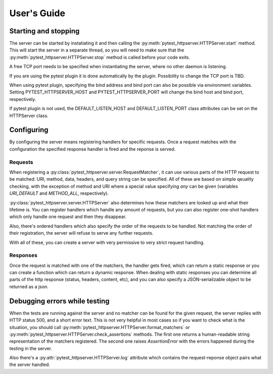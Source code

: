 
User's Guide
============

Starting and stopping
---------------------
The server can be started by instatiating it and then calling the
:py:meth:`pytest_httpserver.HTTPServer.start` method. This will start the server in a separate
thread, so you will need to make sure that the :py:meth:`pytest_httpserver.HTTPServer.stop` method
is called before your code exits.

A free TCP port needs to be specified when instantiating the server, where no other daemon is listening.

If you are using the pytest plugin it is done automatically by the plugin. Possibility to change
the TCP port is TBD.

When using pytest plugin, specifying the bind address and bind port can also be possible via environment
variables. Setting PYTEST_HTTPSERVER_HOST and PYTEST_HTTPSERVER_PORT will change the bind host and bind
port, respectively.

If pytest plugin is not used, the DEFAULT_LISTEN_HOST and DEFAULT_LISTEN_PORT class attributes can be set
on the HTTPServer class.

Configuring
-----------
By configuring the server means registering handlers for specific requests. Once a request matches
with the configuration the specified response handler is fired and the reponse is served.

Requests
~~~~~~~~
When registering a :py:class:`pytest_httpserver.server.RequestMatcher`, it can use various parts
of the HTTP request to be matched: URI, method, data, headers, and query string can be specified.
All of these are based on simple qeuality checking, with the exception of method and URI where a special
value specifying `any` can be given (variables `URI_DEFAULT` and `METHOD_ALL`, respectively).

:py:class:`pytest_httpserver.server.HTTPServer` also determines how these matchers are looked up and
what their lifetime is. You can register handlers which handle any amount of requests, but you can also
register one-shot handlers which only handle one request and then they disappear.

Also, there's ordered handlers which also specify the order of the requests to be handled. Not matching
the order of their registration, the server will refuse to serve any further requests.

With all of these, you can create a server with very permissive to very strict request handling.

Responses
~~~~~~~~~
Once the request is matched with one of the matchers, the handler gets fired, which can return a static
response or you can create a function which can return a dynamic response.
When dealing with static responses you can determine all parts of the http response (status, headers,
content, etc), and you can also specify a JSON-serializable object to be returned as a json.


Debugging errors while testing
------------------------------
When the tests are running against the server and no matcher can be found for the given request, the server
replies with HTTP status 500, and a short error text. This is not very helpful in most cases so if you want
to check what is the situation, you should call :py:meth:`pytest_httpserver.HTTPServer.format_matchers` or
:py:meth:`pytest_httpserver.HTTPServer.check_assertions` methods. The first one returns a human-readable
string representation of the matchers registered. The second one raises `AssertionError` with the errors
happened during the testing in the server.

Also there's a :py:attr:`pytest_httpserver.HTTPServer.log` attribute which contains the request-reponse
object pairs what the server handled.
